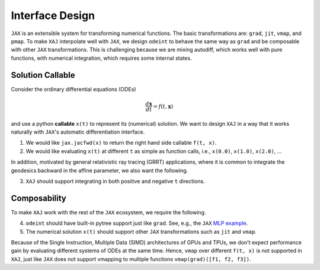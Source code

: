 Interface Design
================

``JAX`` is an extensible system for transforming numerical functions.
The basic transformations are: ``grad``, ``jit``, ``vmap``, and
``pmap``.
To make ``XAJ`` interpolate well with ``JAX``, we design ``odeint`` to
behave the same way as ``grad`` and be composable with other ``JAX``
transformations.
This is challenging because we are mixing autodiff, which works well
with pure functions, with numerical integration, which requires some
internal states.


Solution Callable
-----------------

Consider the ordinary differential equations (ODEs)

.. math::

   \frac{d\mathbf{x}}{dt} = f(t, \mathbf{x})

and use a python **callable** ``x(t)`` to represent its (numerical)
solution.
We want to design ``XAJ`` in a way that it works naturally with
``JAX``'s automatic differentiation interface.

1. We would like ``jax.jacfwd(x)`` to return the right hand side
   callable ``f(t, x)``.

2. We would like evaluating ``x(t)`` at different ``t`` as simple as
   function calls, i.e., ``x(0.0)``, ``x(1.0)``, ``x(2.0)``, ...

In addition, motivated by general relativistic ray tracing (GRRT)
applications, where it is common to integrate the geodesics backward
in the affine parameter, we also want the following.

3. ``XAJ`` should support integrating in both positive and negative
   ``t`` directions.


Composability
-------------

To make ``XAJ`` work with the rest of the ``JAX`` ecosystem, we
require the following.

4. ``odeint`` should have built-in pytree support just like ``grad``.
   See, e.g., the ``JAX``
   `MLP example <https://jax.readthedocs.io/en/latest/jax-101/05.1-pytrees.html#example-ml-model-parameters>`_.

5. The numerical solution ``x(t)`` should support other ``JAX``
   transformations such as ``jit`` and ``vmap``.

Because of the Single Instruction, Multiple Data (SIMD) architectures
of GPUs and TPUs, we don't expect performance gain by evaluating
different systems of ODEs at the same time.
Hence, ``vmap`` over different ``f(t, x)`` is not supported in
``XAJ``, just like ``JAX`` does not support vmapping to multiple
functions ``vmap(grad)([f1, f2, f3])``.
